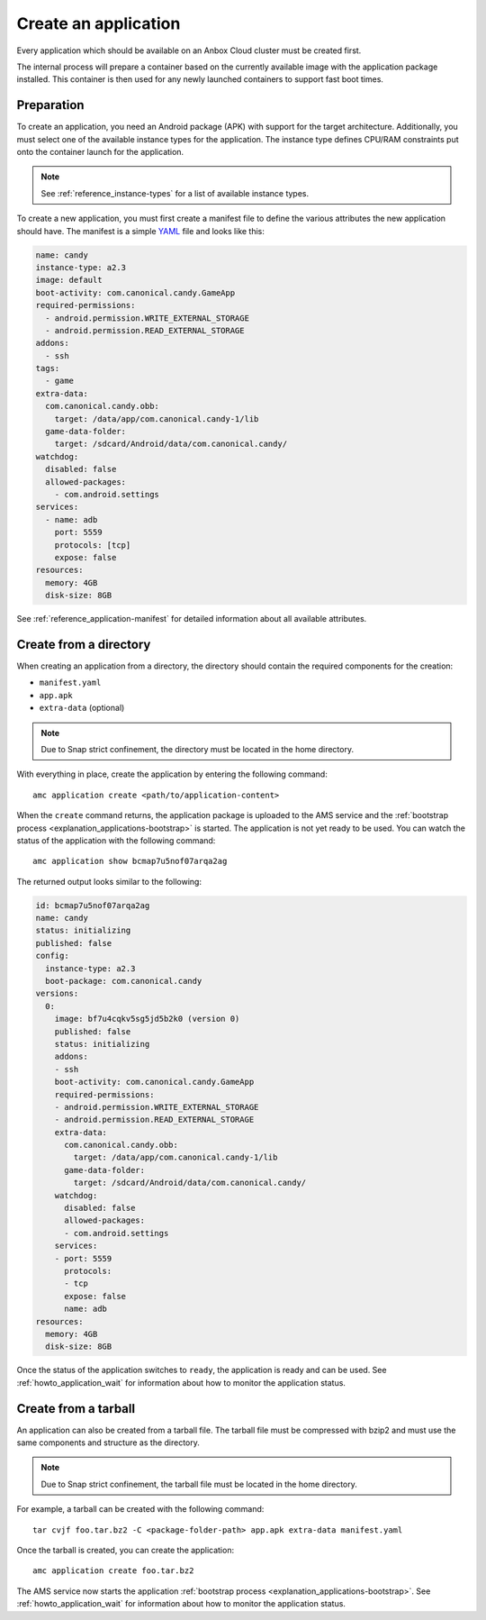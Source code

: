 .. _howto_application_create:

=====================
Create an application
=====================

Every application which should be available on an Anbox Cloud cluster
must be created first.

The internal process will prepare a container based on the currently
available image with the application package installed. This container
is then used for any newly launched containers to support fast boot
times.

Preparation
===========

To create an application, you need an Android package (APK) with support
for the target architecture. Additionally, you must select one of the
available instance types for the application. The instance type defines
CPU/RAM constraints put onto the container launch for the application.

.. note::
   See :ref:`reference_instance-types`
   for a list of available instance types.

To create a new application, you must first create a manifest file to
define the various attributes the new application should have. The
manifest is a simple `YAML <http://yaml.org/>`_ file and looks like
this:

.. code:: yaml

   name: candy
   instance-type: a2.3
   image: default
   boot-activity: com.canonical.candy.GameApp
   required-permissions:
     - android.permission.WRITE_EXTERNAL_STORAGE
     - android.permission.READ_EXTERNAL_STORAGE
   addons:
     - ssh
   tags:
     - game
   extra-data:
     com.canonical.candy.obb:
       target: /data/app/com.canonical.candy-1/lib
     game-data-folder:
       target: /sdcard/Android/data/com.canonical.candy/
   watchdog:
     disabled: false
     allowed-packages:
       - com.android.settings
   services:
     - name: adb
       port: 5559
       protocols: [tcp]
       expose: false
   resources:
     memory: 4GB
     disk-size: 8GB

See :ref:`reference_application-manifest`
for detailed information about all available attributes.

Create from a directory
=======================

When creating an application from a directory, the directory should
contain the required components for the creation:

-  ``manifest.yaml``
-  ``app.apk``
-  ``extra-data`` (optional)

.. note::
   Due to Snap strict confinement,
   the directory must be located in the home directory.

With everything in place, create the application by entering the
following command:

::

   amc application create <path/to/application-content>

When the ``create`` command returns, the application package is uploaded
to the AMS service and the :ref:`bootstrap process <explanation_applications-bootstrap>`
is started. The application is not yet ready to be used. You can watch
the status of the application with the following command:

::

   amc application show bcmap7u5nof07arqa2ag

The returned output looks similar to the following:

.. code:: bash

   id: bcmap7u5nof07arqa2ag
   name: candy
   status: initializing
   published: false
   config:
     instance-type: a2.3
     boot-package: com.canonical.candy
   versions:
     0:
       image: bf7u4cqkv5sg5jd5b2k0 (version 0)
       published: false
       status: initializing
       addons:
       - ssh
       boot-activity: com.canonical.candy.GameApp
       required-permissions:
       - android.permission.WRITE_EXTERNAL_STORAGE
       - android.permission.READ_EXTERNAL_STORAGE
       extra-data:
         com.canonical.candy.obb:
           target: /data/app/com.canonical.candy-1/lib
         game-data-folder:
           target: /sdcard/Android/data/com.canonical.candy/
       watchdog:
         disabled: false
         allowed-packages:
         - com.android.settings
       services:
       - port: 5559
         protocols:
         - tcp
         expose: false
         name: adb
   resources:
     memory: 4GB
     disk-size: 8GB

Once the status of the application switches to ``ready``, the
application is ready and can be used. See :ref:`howto_application_wait`
for information about how to monitor the application status.

Create from a tarball
=====================

An application can also be created from a tarball file. The tarball file
must be compressed with bzip2 and must use the same components and
structure as the directory.

.. note::
   Due to Snap strict confinement,
   the tarball file must be located in the home directory.

For example, a tarball can be created with the following command:

::

   tar cvjf foo.tar.bz2 -C <package-folder-path> app.apk extra-data manifest.yaml

Once the tarball is created, you can create the application:

::

   amc application create foo.tar.bz2

The AMS service now starts the application :ref:`bootstrap process <explanation_applications-bootstrap>`.
See :ref:`howto_application_wait`
for information about how to monitor the application status.

